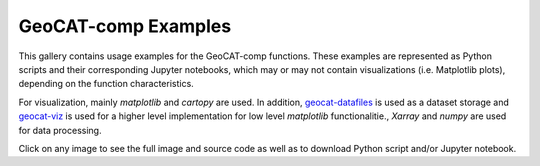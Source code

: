 .. _comp-examples-index:

.. _gallery-geocat-comp:

====================
GeoCAT-comp Examples
====================

This gallery contains usage examples for the GeoCAT-comp functions.
These examples are represented as Python scripts and their
corresponding Jupyter notebooks, which may or may not contain
visualizations (i.e. Matplotlib plots), depending on the function
characteristics.

For visualization, mainly `matplotlib` and `cartopy` are used. In addition,
`geocat-datafiles <https://github.com/NCAR/geocat-datafiles>`_ is used as a
dataset storage and `geocat-viz <https://github.com/NCAR/geocat-viz>`_ is used for
a higher level implementation for low level `matplotlib` functionalitie., `Xarray` and `numpy` are used for data processing.

Click on any image to see the full image and source code as well as to
download Python script and/or Jupyter notebook.
